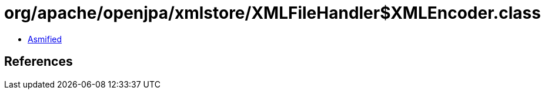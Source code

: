 = org/apache/openjpa/xmlstore/XMLFileHandler$XMLEncoder.class

 - link:XMLFileHandler$XMLEncoder-asmified.java[Asmified]

== References

